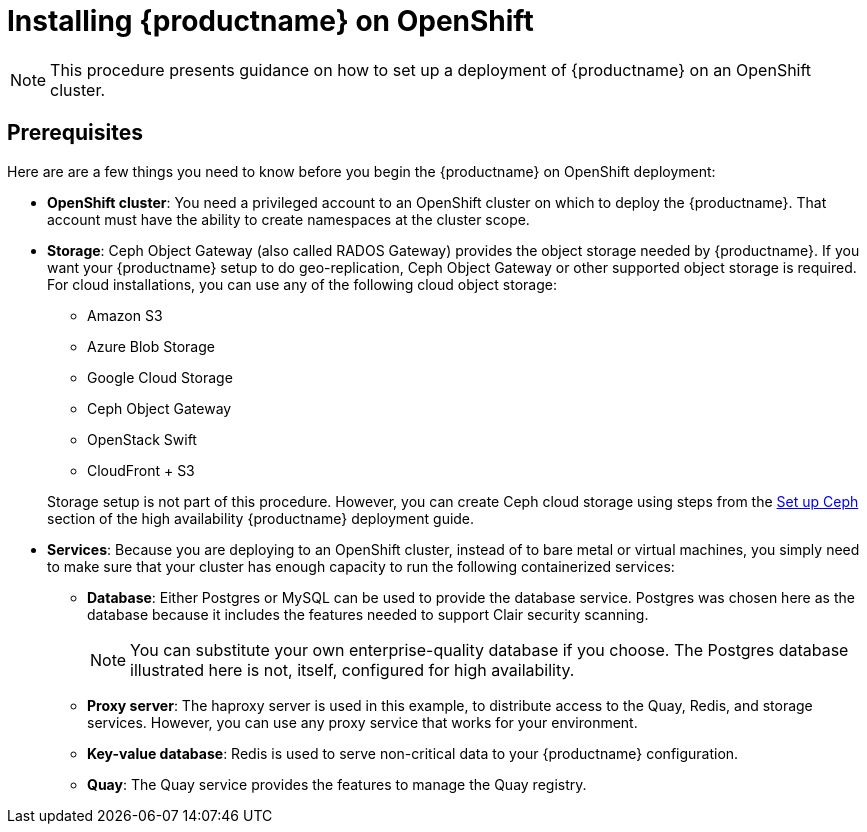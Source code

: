 = Installing {productname} on OpenShift

[NOTE]
====
This procedure presents guidance on how to set up a deployment of {productname} on an OpenShift cluster.
====

== Prerequisites

Here are are a few things you need to know before you begin
the {productname} on OpenShift deployment:

* *OpenShift cluster*: You need a privileged account to an OpenShift cluster on which to deploy
the {productname}. That account must have the ability to create namespaces at the cluster scope.

* *Storage*: Ceph Object Gateway (also called RADOS Gateway) provides the object storage needed by {productname}. If you want your {productname} setup to do geo-replication, Ceph Object Gateway or other supported object storage is required. For cloud installations, you can use any of the following cloud object storage:

** Amazon S3
** Azure Blob Storage
** Google Cloud Storage
** Ceph Object Gateway
** OpenStack Swift
** CloudFront + S3

+
Storage setup is not part of this procedure. However, you can create Ceph cloud storage using steps from the link:https://access.redhat.com/documentation/en-us/red_hat_quay/2.9/html-single/deploy_red_hat_quay_-_high_availability/#set_up_ceph[Set up Ceph] section of the high availability {productname} deployment guide.

* *Services*: Because you are deploying to an OpenShift cluster, instead of to bare metal
or virtual machines, you simply need to make sure that your cluster has enough capacity to run
the following containerized services:

** *Database*: Either Postgres or MySQL can be used to provide the database service. Postgres was chosen here as the database because it includes the features needed to support Clair security scanning.
+
[NOTE]
====
You can substitute your own enterprise-quality database if you choose.
The Postgres database illustrated here is not, itself, configured for high availability.
====
** *Proxy server*: The haproxy server is used in this example, to distribute access to the Quay, Redis, and storage services. However, you can use any proxy service that works for
your environment.
** *Key-value database*: Redis is used to serve non-critical data to your {productname} configuration.
** *Quay*: The Quay service provides the features to manage the Quay registry.
